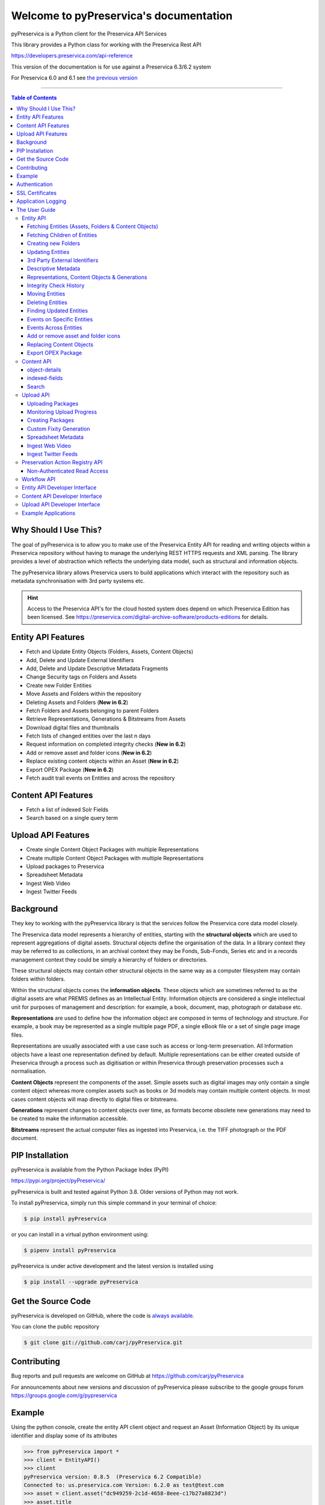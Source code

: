 Welcome to pyPreservica's documentation
========================================


.. image:: https://pepy.tech/badge/pyPreservica
    :target: https://pepy.tech/project/pyPreservica

.. image:: https://img.shields.io/pypi/l/pyPreservica.svg
    :target: https://pypi.org/project/pyPreservica/

.. image:: https://img.shields.io/pypi/wheel/pyPreservica.svg
    :target: https://pypi.org/project/pyPreservica/

.. image:: https://img.shields.io/pypi/pyversions/pyPreservica.svg
    :target: https://pypi.org/project/pyPreservica/


pyPreservica is a Python client for the Preservica API Services

This library provides a Python class for working with the Preservica Rest API

https://developers.preservica.com/api-reference

This version of the documentation is for use against a Preservica 6.3/6.2 system

For Preservica 6.0 and 6.1 see `the previous version <https://pypreservica.readthedocs.io/en/v6.1/>`_

-------------------



.. default-domain:: py
.. py:module:: pyPreservica


.. contents:: Table of Contents
    :local:

Why Should I Use This?
----------------------

The goal of pyPreservica is to allow you to make use of the Preservica Entity API for reading and writing objects within
a Preservica repository without having to manage the underlying REST HTTPS requests and XML parsing.
The library provides a level of abstraction which reflects the underlying data model, such as structural and
information objects.

The pyPreservica library allows Preservica users to build applications which interact with the repository such as metadata
synchronisation with 3rd party systems etc.

.. hint::
    Access to the Preservica API's for the cloud hosted system does depend on which Preservica Edition has been
    licensed.  See https://preservica.com/digital-archive-software/products-editions for details.



Entity API Features
-----------------------

-  Fetch and Update Entity Objects (Folders, Assets, Content Objects)
-  Add, Delete and Update External Identifiers
-  Add, Delete and Update Descriptive Metadata Fragments
-  Change Security tags on Folders and Assets
-  Create new Folder Entities
-  Move Assets and Folders within the repository
-  Deleting Assets and Folders    (**New in 6.2**)
-  Fetch Folders and Assets belonging to parent Folders
-  Retrieve Representations, Generations & Bitstreams from Assets
-  Download digital files and thumbnails
-  Fetch lists of changed entities over the last n days
-  Request information on completed integrity checks   (**New in 6.2**)
-  Add or remove asset and folder icons   (**New in 6.2**)
-  Replace existing content objects within an Asset   (**New in 6.2**)
-  Export OPEX Package   (**New in 6.2**)
-  Fetch audit trail events on Entities and across the repository

Content API Features
---------------------

-  Fetch a list of indexed Solr Fields
-  Search based on a single query term

Upload API Features
---------------------

-  Create single Content Object Packages with multiple Representations
-  Create multiple Content Object Packages with multiple Representations
-  Upload packages to Preservica
-  Spreadsheet Metadata
-  Ingest Web Video
-  Ingest Twitter Feeds




Background
-----------

They key to working with the pyPreservica library is that the services follow the Preservica core data model closely.

.. image:: images/entity-API.jpg

The Preservica data model represents a hierarchy of entities, starting with the **structural objects** which are used to
represent aggregations of digital assets. Structural objects define the organisation of the data. In a library context
they may be referred to as collections, in an archival context they may be Fonds, Sub-Fonds, Series etc and in a
records management context they could be simply a hierarchy of folders or directories.

These structural objects may contain other structural objects in the same way as a computer filesystem may contain
folders within folders.

Within the structural objects comes the **information objects**. These objects which are sometimes referred to as the
digital assets are what PREMIS defines as an Intellectual Entity. Information objects are considered a single
intellectual unit for purposes of management and description: for example, a book, document, map, photograph or database etc.

**Representations** are used to define how the information object are composed in terms of technology and structure.
For example, a book may be represented as a single multiple page PDF, a single eBook file or a set of single page image files.

Representations are usually associated with a use case such as access or long-term preservation.
All Information objects have a least one representation defined by default. Multiple representations can be either
created outside of Preservica through a process such as digitisation or within Preservica through preservation processes such a normalisation.

**Content Objects** represent the components of the asset. Simple assets such as digital images may only contain a
single content object whereas more complex assets such as books or 3d models may contain multiple content objects.
In most cases content objects will map directly to digital files or bitstreams.

**Generations** represent changes to content objects over time, as formats become obsolete new generations may need
to be created to make the information accessible.

**Bitstreams** represent the actual computer files as ingested into Preservica, i.e. the TIFF photograph or the PDF document.

PIP Installation
----------------

pyPreservica is available from the Python Package Index (PyPI)

https://pypi.org/project/pyPreservica/

pyPreservica is built and tested against Python 3.8. Older versions of Python may not work.


To install pyPreservica, simply run this simple command in your terminal of choice:

.. code-block:: console

    $ pip install pyPreservica

or you can install in a virtual python environment using:

.. code-block:: console

    $ pipenv install pyPreservica

pyPreservica is under active development and the latest version is installed using

.. code-block:: console

    $ pip install --upgrade pyPreservica

Get the Source Code
-------------------

pyPreservica is developed on GitHub, where the code is
`always available <https://github.com/carj/pyPreservica>`_.

You can clone the public repository

.. code-block:: console

    $ git clone git://github.com/carj/pyPreservica.git


Contributing
------------

Bug reports and pull requests are welcome on GitHub at https://github.com/carj/pyPreservica

For announcements about new versions and discussion of pyPreservica please subscribe to the google groups
forum https://groups.google.com/g/pypreservica


Example
------------

Using the python console, create the entity API client object and request an Asset
(Information Object) by its unique identifier and display some of its attributes


.. code-block:: python

    >>> from pyPreservica import *
    >>> client = EntityAPI()
    >>> client
    pyPreservica version: 0.8.5  (Preservica 6.2 Compatible)
    Connected to: us.preservica.com Version: 6.2.0 as test@test.com
    >>> asset = client.asset("dc949259-2c1d-4658-8eee-c17b27a8823d")
    >>> asset.title
    'LC-USZ62-20901'
    >>> asset.parent
    'ae108c8f-b058-4228-b099-6049175d2f0c'
    >>> asset.security_tag
    'open'
    >>> asset.entity_type
    <EntityType.ASSET: 'IO'>



Authentication
-----------------

pyPreservica provides 4 different methods for authentication. The library requires the username and password of a
Preservica user and an optional Tenant identifier along with the server hostname.

.. tip::
    The Tenant parameter is now optional when connecting to a Preservica 6.3 system.


1 **Method Arguments**

Include the user credentials as arguments to the EntityAPI Class

.. code-block:: python

    from pyPreservica import *

    client = EntityAPI(username="test@test.com", password="123444",
                       tenant="PREVIEW", server="preview.preservica.com")




If you don't want to include your Preservica credentials within your python script then the following two methods should
be used.

2 **Environment Variable**

Export the credentials as environment variables as part of the session

.. code-block:: console

    $ export PRESERVICA_USERNAME="test@test.com"
    $ export PRESERVICA_PASSWORD="123444"
    $ export PRESERVICA_TENANT="PREVIEW"
    $ export PRESERVICA_SERVER="preview.preservica.com"

    $ python3

.. code-block:: python

    from pyPreservica import *

    client = EntityAPI()
    
3 **Properties File**

Create a properties file called "credentials.properties" with the following property names
and save to the working directory ::

    [credentials]
    username=test@test.com
    password=123444
    tenant=PREVIEW
    server=preview.preservica.com

    
.. code-block:: python

    from pyPreservica import *

    client = EntityAPI()

You can create a new credentials.properties file automatically using the ``save_config()`` method

.. code-block:: python

    from pyPreservica import *

    client = EntityAPI(username="test@test.com", password="123444",
                          tenant="PREVIEW", server="preview.preservica.com")
    client.save_config()



4 **Shared Secrets**

pyPreservica now supports authentication using shared secrets rather than a login account username and password.
This allows a trusted external applications such as pyPreservica to acquire a Preservica API authentication token
without having to use a set of login credentials.

To use the shared secret authentication you need to add a secure secret key to your Preservica system.

The username, password, tenant and server attributes are used as normal, the password field now holds the shared
secret and not the users password.

.. code-block:: python

    from pyPreservica import *

    client = EntityAPI(username="test@test.com", password="shared-secret", tenant="PREVIEW",
                          server="preview.preservica.com", use_shared_secret=True)

If you are using a credentials.properties file then 

.. code-block:: python

    from pyPreservica import *

    client = EntityAPI(use_shared_secret=True)


SSL Certificates
-----------------

pyPreservica will only connect to servers which use the https:// protocol and will always validate certificates.

pyPreservica uses the `Certifi <https://pypi.org/project/certifi/>`_  project to provide SSL certificate validation.

Self-signed certificates used by on-premise deployments are not part of the Certifi CA bundle and therefore
need to be set explicitly.

For on-premise deployments the trusted CAs can be specified through the ``REQUESTS_CA_BUNDLE``
environment variable. e.g.

.. code-block:: console

    $ export REQUESTS_CA_BUNDLE=/usr/local/share/ca-certificates/my-server.cert


Application Logging
-------------------

You can add logging to your pyPreservica scripts by simply including the following

.. code-block:: python
    import logging
    from pyPreservica import *
    
    logging.basicConfig(level=logging.DEBUG)

    client = EntityAPI()

This will log all messages from level DEBUG or higher to standard output, i.e the console.

When logging to files, the main thing to be wary of is that log files need to be rotated regularly.
The application needs to detect the log file being renamed and handle that situation.
While Python provides its own file rotation handler, it is best to leave log rotation to dedicated tools such as logrotate.
The WatchedFileHandler will keep track of the log file and reopen it if it is rotated,
making it work well with logrotate without requiring any specific signals.

Here’s a sample implementation.

.. code-block:: python

    import logging
    import logging.handlers
    import os

    from pyPreservica import *

    handler = logging.handlers.WatchedFileHandler("pyPreservica.log")
    formatter = logging.Formatter(logging.BASIC_FORMAT)
    handler.setFormatter(formatter)
    root = logging.getLogger()
    root.setLevel(logging.DEBUG)
    root.addHandler(handler)

    client = EntityAPI()

The User Guide
--------------

Entity API
~~~~~~~~~~~~~~~~~~

Making a call to the Preservica repository is very simple.

Begin by importing the pyPreservica module

.. code-block:: python

    from pyPreservica import *
    
Now, let's create the ``EntityAPI`` class

.. code-block:: python

    client = EntityAPI()

Fetching Entities (Assets, Folders & Content Objects)
^^^^^^^^^^^^^^^^^^^^^^^^^^^^^^^^^^^^^^^^^^^^^^^^^^^^^^^^^
    
Fetch an Asset and print its attributes

.. code-block:: python

    asset = client.asset("9bad5acf-e7a1-458a-927d-2d1e7f15974d")
    print(asset.reference)
    print(asset.title)
    print(asset.description)
    print(asset.security_tag)
    print(asset.parent)
    print(asset.entity_type)
    

We can also fetch the same attributes for both Folders

.. code-block:: python

    folder = client.folder("0b0f0303-6053-4d4e-a638-4f6b81768264")
    print(folder.reference)
    print(folder.title)
    print(folder.description)
    print(folder.security_tag)
    print(folder.parent)
    print(folder.entity_type)

and Content Objects

.. code-block:: python

    content_object = client.content_object("1a2a2101-6053-4d4e-a638-4f6b81768264")
    print(content_object.reference)
    print(content_object.title)
    print(content_object.description)
    print(content_object.security_tag)
    print(content_object.parent)
    print(content_object.entity_type)

We can fetch any of Assets, Folders and Content Objects using the entity type and the unique reference

.. code-block:: python

    asset = client.entity(EntityType.ASSET, "9bad5acf-e7a1-458a-927d-2d1e7f15974d")
    folder = client.entity(EntityType.FOLDER, asset.parent)

To get a list of parent Folders of an Asset all the way to the root of the repository

.. code-block:: python

    folder = client.folder(asset.parent)
    print(folder.title)
    while folder.parent is not None:
        folder = client.folder(folder.parent)
        print(folder.title)


Fetching Children of Entities
^^^^^^^^^^^^^^^^^^^^^^^^^^^^^^^

The immediate children of a Folder can also be retrieved using the library.

To get a set of all the root Folders use

.. code-block:: python

    root_folders = client.children(None)

or

.. code-block:: python

    root_folders = client.children()

To get a set of children of a particular Folder use

.. code-block:: python

     entities = client.children(folder.reference)

To get the siblings of an Asset you can use

.. code-block:: python

     entities = client.children(asset.parent)

The set of entities returned may contain both Assets and other Folders.
The default size of the result set is 50 items. The size can be configured and for large result sets
paging is available.

.. code-block:: python

     next_page = None
     while True:
         root_folders = client.children(None, maximum=10, next_page=next_page)
         for e in root_folders.results:
             print(f'{e.title} : {e.reference} : {e.entity_type}')
             if not root_folders.has_more:
                 break
             else:
                 next_page = root_folders.next_page




A version of this method is also available as a generator function which does not require explicit paging.
This version returns a lazy iterator which does the paging internally.
It will default to 50 items between server requests 

.. code-block:: python

    for entity in client.descendants():
        print(entity.title)
    

You can pass a parent reference to get the children of any folder in the same way as the explict paging version

.. code-block:: python

    for entity in client.descendants(folder.parent):
        print(entity.title)

This is the preferred way to get children of folders as the paging is managed automatically.

If you only need the folders or Assets from a parent you can filter the results using a pre-defined filter

.. code-block:: python

    for asset in filter(only_assets, client.descendants(asset.parent)):
        print(asset.title)

or

.. code-block:: python

    for folders in filter(only_folders, client.descendants(asset.parent)):
        print(folders.title)



.. note::
    Entities within the returned set only contain the attributes (type, reference and title).
    If you need the full object you have to request it.



If you want **all** the entities below a point in the hierarchy, i.e a recursive list of all folders and Assets the you can
call ``all_descendants()`` this is a generator function which returns a lazy iterator which will make
repeated calls to the server for each page of results.

The following will return all entities within the repository from the root folders down

.. code-block:: python

    for e in client.all_descendants():
        print(e.title)

again if you need a list of every Asset in the system you can filter using

.. code-block:: python

    for asset in filter(only_assets, client.all_descendants()):
        print(asset.title)



Creating new Folders
^^^^^^^^^^^^^^^^^^^^^^^^

Folder objects can be created directly in the repository, the ``create_folder()`` function takes 3
mandatory parameters, folder title, description and security tag.

.. code-block:: python

    new_folder = client.create_folder("title", "description", "open")
    print(new_folder.reference)

This will create a folder at the top level of the repository. You can create child folders by passing the 
reference of the parent as the last argument. 

.. code-block:: python

    new_folder = client.create_folder("title", "description", "open", folder.reference)
    print(new_folder.reference)
    assert  new_folder.parent == folder.reference


Updating Entities
^^^^^^^^^^^^^^^^^^^^^^^^

We can update either the title or description attribute for assets, 
folders and content objects using the ``save()`` method

.. code-block:: python

    asset = client.asset("9bad5acf-e7a1-458a-927d-2d1e7f15974d")
    asset.title = "New Asset Title"
    asset.description = "New Asset Description"
    asset = client.save(asset)
    
    folder = client.folder("0b0f0303-6053-4d4e-a638-4f6b81768264")
    folder.title = "New Folder Title"
    folder.description = "New Folder Description"
    folder = client.save(folder)
    
    content_object = client.content_object("1a2a2101-6053-4d4e-a638-4f6b81768264")
    content_object.title = "New Content Object Title"
    content_object.description = "New Content Object Description"
    content_object = client.save(content_object)

To change the security tag on an Asset or Folder we have a separate API. Since this may be a long running process.
You can choose either a asynchronous (non-blocking) call which returns immediately or synchronous (blocking call) which
waits for the security tag to be changed before returning.

This is the asynchronous call which returns immediately returning a process id

.. code-block:: python

    pid = client.security_tag_async(entity, new_tag)
    

You can determine the current status of the asynchronous call by passing the argument to ``get_async_progress`` 

.. code-block:: python

    status = client.get_async_progress(pid)


The synchronous version will block until the security tag has been updated on the entity.
This call does not recursively change entities within a folder.
It only applies to the named entity passed as an argument.

.. code-block:: python

    entity = client.security_tag_sync(entity, new_tag)


3rd Party External Identifiers
^^^^^^^^^^^^^^^^^^^^^^^^^^^^^^^^

3rd party or external identifiers are a useful way to provide additional names or identities to objects to
provide an alternate way of accessing them.
For example if you are synchronising metadata between an external metadata catalogue and Preservica adding the catalogue
identifiers to the Preservica objects allows the catalogue to query Preservica using its own ids.

Each Preservica entity can hold as many external identifiers as you need.

.. note::
    Adding, Updating and Deleting external identifiers is only available in version 6.1 and above

We can add external identifiers to either Assets, Folders or Content Objects. External identifiers have a name or type
and a value. External identifiers do not have to be unique in the same way as internal identifiers.
The same external identifiers can be added to multiple entities to form sets of objects. 

.. code-block:: python

    asset = client.asset("9bad5acf-e7ce-458a-927d-2d1e7f15974d")
    client.add_identifier(asset, "ISBN", "978-3-16-148410-0")
    client.add_identifier(asset, "DOI", "https://doi.org/10.1109/5.771073")
    client.add_identifier(asset, "URN", "urn:isan:0000-0000-2CEA-0000-1-0000-0000-Y")


Fetch external identifiers on an entity. This call returns a set of tuples (identifier_type, identifier_value)

.. code-block:: python

    identifiers = client.identifiers_for_entity(folder)
    for identifier in identifiers:
         identifier_type = identifier[0]
         identifier_value = identifier[1]

You can search the repository for entities with matching external identifiers. The call returns a set of objects
which may include any type of entity. 

.. code-block:: python

    for e in client.identifier("ISBN", "978-3-16-148410-0"):
        print(e.entity_type, e.reference, e.title)

.. note::
    Entities within the set only contain the attributes (type, reference and title). If you need the full object you have to request it.

For example

.. code-block:: python

    for ident in client.identifier("DOI", "urn:nbn:de:1111-20091210269"):
        entity = client.entity(ident.entity_type, ident.reference)
        print(entity.title)
        print(entity.description)

To delete identifiers attached to an entity

.. code-block:: python

    client.delete_identifiers(entity)

Will delete all identifiers on the entity

.. code-block:: python

    client.delete_identifiers(entity, identifier_type="ISBN")

Will delete all identifiers which have type "ISBN"

.. code-block:: python

    client.delete_identifiers(entity, identifier_type="ISBN", identifier_value="978-3-16-148410-0")

Will only delete identifiers which match the type and value

Descriptive Metadata
^^^^^^^^^^^^^^^^^^^^^^^

You can query an entity to determine if it has any attached descriptive metadata using the metadata attribute.
This returns a dictionary object the dictionary key is a url which can be used to the fetch metadata
and the value is the schema name

.. code-block:: python

    for url, schema in entity.metadata.items():
        print(url, schema)

The descriptive XML metadata document can be returned as a string by passing the key of the map (url)
to the ``metadata()`` method 

.. code-block:: python

    for url in entity.metadata:
        xml_document = client.metadata(url)

An alternative is to call the ``metadata_for_entity``  directly

.. code-block:: python

    xml_document = client.metadata_for_entity(entity, "https://www.person.com/person")

this will fetch the first metadata document which matches the schema argument on the entity


Metadata can be attached to entities either by passing an XML document as a string

.. code-block:: python

    folder = entity.folder("723f6f27-c894-4ce0-8e58-4c15a526330e")
    
    xml = "<person:Person  xmlns:person='https://www.person.com/person'>" \
        "<person:Name>Bob Smith</person:Name>" \
        "<person:Phone>01234 100 100</person:Phone>" \
        "<person:Email>test@test.com</person:Email>" \
        "<person:Address>Abingdon, UK</person:Address>" \
        "</person:Person>"
    
    folder = client.add_metadata(folder, "https://www.person.com/person", xml)

or by reading the metadata from a file

.. code-block:: python

    with open("DublinCore.xml", 'r', encoding="utf-8") as md:
        asset = client.add_metadata(asset, "http://purl.org/dc/elements/1.1/", md)


Descriptive metadata can also be updated to amend values or change the document structure
To update an existing metadata document call

.. code-block:: python

    client.update_metadata(entity, schema, xml_string)

For example the following python fragment appends a new element to an existing document.

.. code-block:: python

    folder = client.folder("723f6f27-c894-4ce0-8e58-4c15a526330e")   # call into the API

    for url, schema in folder.metadata.items():
        if schema == "https://www.person.com/person":
            xml_string = client.metadata(url)                    # call into the API
            xml_document = ElementTree.fromstring(xml_string)
            postcode = ElementTree.Element('{https://www.person.com/person}Postcode')
            postcode.text = "OX14 3YS"
            xml_document.append(postcode)
            xml_string = ElementTree.tostring(xml_document, encoding='UTF-8').decode("utf-8")
            entity.update_metadata(folder, schema, xml_string)   # call into the API


Representations, Content Objects & Generations
^^^^^^^^^^^^^^^^^^^^^^^^^^^^^^^^^^^^^^^^^^^^^^^^^

Each asset in Preservica contains one or more representations, such as Preservation or Access etc.

To get a list of all the representations of an Asset 

.. code-block:: python

    for representation in client.representations(asset):
        print(representation.rep_type)
        print(representation.name)
        print(representation.asset.title)

Each Representation will contain one or more Content Objects.
Simple Assets contain a single Content Object whereas more complex objects such as 3D models, books, multi-page documents
may have several content objects.

.. code-block:: python

    for content_object in client.content_objects(representation):
        print(content_object.reference)
        print(content_object.title)
        print(content_object.description)
        print(content_object.parent)
        print(content_object.metadata)
        print(content_object.asset.title)

Each content object will contain a least one Generation, migrated content may have multiple Generations.

.. code-block:: python

    for generation in client.generations(content_object):
        print(generation.original)
        print(generation.active)
        print(generation.content_object)
        print(generation.format_group)
        print(generation.effective_date)
        print(generation.bitstreams)

Each Generation has a list of BitStream ids which can be used to fetch the actual content from the server or
fetch technical metadata about the bitstream itself

.. code-block:: python

    for bitstream in generation.bitstreams:
        print(bitstream.filename)
        print(bitstream.length)
        for algorithm,value in bitstream.fixity.items():
            print(algorithm,  value)

The actual content files can be download using ``bitstream_content()``

.. code-block:: python

    client.bitstream_content(bitstream, bitstream.filename)


Integrity Check History
^^^^^^^^^^^^^^^^^^^^^^^^^^^^^^

You can request the history of all integrity checks which have been carried out on a bitstream

.. code-block:: python

    for bitstream in generation.bitstreams:
        for check in client.integrity_checks(bitstream):
            print(check)

The list of returned checks includes both full and quick integrity checks.

.. note::
    This call does not start a new check, it only returns information about previous checks.

Moving Entities
^^^^^^^^^^^^^^^^

We can move entities between folders using the ``move`` call

.. code-block:: python

    client.move(entity, dest_folder)

Where entity is the object to move either an Asset or Folder and the second argument is
destination folder where the entity is moved to.

Folders can be moved to the root of the repository by passing None as the second argument.

.. code-block:: python

    entity = client.move(folder, None)

The ``move()`` call is an alias for ``move_sync()`` which is a synchronous (blocking call)

.. code-block:: python

    entity = client.move_sync(entity, dest_folder)

An asynchronous (non-blocking) version is also available which returns a progress id.

.. code-block:: python

    pid = client.move_async(entity, dest_folder)

You can determine the completed status of the asynchronous move call by passing the
argument to ``get_async_progress``

.. code-block:: python

    status = client.get_async_progress(pid)


Deleting Entities
^^^^^^^^^^^^^^^^^^^^^^^

You can initiate and approve a deletion request using the API.

.. note::
    Deletion is a two stage process within Preservica and requires two distinct sets of credentials.
    To use the delete functions you must be using the "credentials.properties" authentication method.


.. note::
    The Deletion API is only available when connected to Preservica version 6.2 or above


Add manager.username and manager.password to the credentials file. ::

    [credentials]
    username=
    password=
    server=
    tenant=
    manager.username=
    manager.password=


Deleting an asset 

.. code-block:: python

    asset_ref = client.delete_asset(asset, "operator comments", "supervisor comments")
    print(asset_ref)

Deleting a folder 

.. code-block:: python

    folder_ref = client.delete_folder(folder, "operator comments", "supervisor comments")
    print(folder_ref)


.. warning::
    This API call deletes entities within the repository, it both initiates and approves the deletion request
    and therefore must be used with care.


Finding Updated Entities
^^^^^^^^^^^^^^^^^^^^^^^^^^^

We can query Preservica for entities which have changed over the last n days using 

.. code-block:: python

    for e in client.updated_entities(previous_days=30):
        print(e)

The argument is the number of previous days to check for changes. This call does paging internally.

The pyPreservica library also provides a web service call which is part of the content API which allows downloading of digital
content directly without having to request the Representations and Generations first.
This call is a short-cut to request the Bitstream from the latest Generation of the first Content Object in the Access
Representation of an Asset. If the asset does not have an Access Representation then the
Preservation Representation is used.

For very simple assets which comprise a single digital file in a single Representation
then this call will probably do what you expect.

.. code-block:: python

    asset = client.asset("edf403d0-04af-46b0-ab21-e7a620bfdedf")
    filename = client.download(asset, "asset.jpg")

For complex multi-part assets which have been through preservation actions it may be better to use the data model
and the ``bitstream_content()`` function to fetch the exact bitstream you need.



Events on Specific Entities
^^^^^^^^^^^^^^^^^^^^^^^^^^^

List actions performed against this entity

``entity_events()`` returns a iterator which contains events on an entity, either an asset or folder

    ::

    >>> asset = client.asset("edf403d0-04af-46b0-ab21-e7a620bfdedf")
    >>> for event in client.entity_events(self, asset)
    >>>     print(event)



Events Across Entities
^^^^^^^^^^^^^^^^^^^^^^^^^^^

List actions performed against all entities within the repository. The event is a dict() object containing the event attributes ::

    >>> for event in client.all_events():
    >>>     print(event)




Add or remove asset and folder icons
^^^^^^^^^^^^^^^^^^^^^^^^^^^^^^^^^^^^^^^^

You can now add and remove icons on assets and folders using the API. The icons will be displayed in the Explorer and
Universal Access interfaces. ::

    >>> folder = client.folder("edf403d0-04af-46b0-ab21-e7a620bfdedf")
    >>>> client.add_thumbnail(folder, "../my-icon.png")

    >>> client.remove_thumbnail(folder)

and for assets ::

    >>> asset = client.asset("edf403d0-04af-46b0-ab21-e7a620bfdedf")
    >>> client.add_thumbnail(asset, "../my-icon.png")

    >>> client.remove_thumbnail(asset)


We also have a function to fetch the thumbnail image for an asset or folder ::

    >>> asset = client.asset("edf403d0-04af-46b0-ab21-e7a620bfdedf")
    >>> filename = client.thumbnail(asset, "thumbnail.jpg")

You can specify the size of the thumbnail by passing a second argument ::

    >>> asset = client.asset("edf403d0-04af-46b0-ab21-e7a620bfdedf")
    >>> filename = client.thumbnail(asset, "thumbnail.jpg", Thumbnail.LARGE)     ## 400×400   pixels
    >>> filename = client.thumbnail(asset, "thumbnail.jpg", Thumbnail.MEDIUM)    ## 150×150   pixels
    >>> filename = client.thumbnail(asset, "thumbnail.jpg", Thumbnail.SMALL)     ## 64×64     pixels




Replacing Content Objects
^^^^^^^^^^^^^^^^^^^^^^^^^^^

Preservica now supports replacing individual Content Objects within an Asset. The use case here is you have uploaded
a large digitised object such as book and you subsequently discover that a page has been digitised incorrectly.
You would like to replace a single page (Content Object) without having to delete and re-ingest the complete Asset.

The non-blocking (asynchronous) API call will replace the last active Generation of the Content Object ::

    >>> content_object = client.content_object('0f2997f7-728c-4e55-9f92-381ed1260d70')
    >>> file = "C:/book/page421.tiff"
    >>> pid = client.replace_generation_async(content_object, file)

This will return a process id which can be used to monitor the replacement workflow using ::

    >>> status = client.get_async_progress(pid)

By default the API will generate a new fixity value on the client using the same fixity algorithm as the original Generation you are replacing.
If you want to use a different fixity algorithm or you want to use a pre-calculated or existing fixity value you can specify the
algorithm and value. ::

    >>> content_object = client.content_object('0f2997f7-728c-4e55-9f92-381ed1260d70')
    >>> file = "C:/book/page421.tiff"
    >>> pid = client.replace_generation_async(content_object, file, fixity_algorithm='SHA1', fixity_value='2fd4e1c67a2d28fced849ee1bb76e7391b93eb12')

There is also an synchronous or blocking version which will wait for the replace workflow to complete before returning
back to the caller. ::

    >>> content_object = client.content_object('0f2997f7-728c-4e55-9f92-381ed1260d70')
    >>> file = "C:/book/page421.tiff"
    >>> workflow_status = client.replace_generation_sync(content_object, file)


Export OPEX Package
^^^^^^^^^^^^^^^^^^^^^^^^^^^

pyPreservica allows clients to request a full package export from the system by folder or asset,
this will start an export workflow and download the resulting dissemination package when the export workflow has completed.

The resulting package will be a zipped OPEX formatted package containing the digital content and metadata.
The ``export_opex`` API is a blocking call which will wait for the export workflow to complete before downloading the package. ::

    >>> folder = client.folder('0f2997f7-728c-4e55-9f92-381ed1260d70')
    >>> opex_zip = client.export_opex(folder)

The output is the name of the downloaded zip file in the current working directory.

By default the OPEX package includes metadata, digital content with the latest active generations
and the parent hierarchy.

The API can be called on either a folder or a single asset.  ::

    >>> asset = client.asset('1f2129f7-728c-4e55-9f92-381ed1260d70')
    >>> opex_zip = client.export_opex(asset)

The call also takes the following optional arguments

* ``IncludeContent``            "Content" or "NoContent"
* ``IncludeMetadata``           "Metadata" or "NoMetadata" or "MetadataWithEvents"
* ``IncludedGenerations``       "LatestActive" or "AllActive" or "All"
* ``IncludeParentHierarchy``    "true" or "false"

e.g.    ::


    >>> folder = client.folder('0f2997f7-728c-4e55-9f92-381ed1260d70')
    >>> opex_zip = client.export_opex(folder, IncludeContent="Content", IncludeMetadata="MetadataWithEvents")





Content API
~~~~~~~~~~~~~~~

pyPreservica now contains some experimental interfaces to the content API

https://us.preservica.com/api/content/documentation.html

The content API is a readonly interface which returns json documents rather than XML and which has some duplication
with the entity API, but it does contain search capabilities.

The content API client is created using ::

    >>> from pyPreservica import *
    >>> client = ContentAPI()


object-details
^^^^^^^^^^^^^^^^^

Get the details for a Asset or Folder as a raw json document::

    >>> client = ContentAPI()
    >>> client.object_details("IO", "uuid")
    >>> client.object_details("SO", "uuid")


indexed-fields
^^^^^^^^^^^^^^^^^

Get a list of all the indexed metadata fields within the solr server. This includes the default
xip.* fields and any custom indexes which have been created through custom index files. ::

    >>> client = ContentAPI()
    >>> client.indexed_fields():

Search
^^^^^^^^^

Search the repository using a single expression which matches on any indexed field. ::

    >>> client = ContentAPI()
    >>> client.simple_search_csv()

Searches for everything and writes the results to a csv file called "search.csv", by default the csv
columns contain reference, title, description, document_type, parent_ref, security_tag.

You can pass the query term as the first argument (% is the wildcard character) and
the csv file name as the second argument. ::

    >>> client = ContentAPI()
    >>> client.simple_search_csv("%", "results.csv")

    >>> client = ContentAPI()
    >>> client.simple_search_csv("Oxford", "oxford.csv")

    >>> client = ContentAPI()
    >>> client.simple_search_csv("History of Oxford", "history.csv")

The last argument is an optional list of indexed fields which are the csv file columns. ::

    >>> client = ContentAPI()
    >>> metadata_fields = ["xip.reference", "xip.title", "xip.description", "xip.document_type", "xip.parent_ref", "xip.security_descriptor"]
    >>> client.simple_search_csv("%", "results.csv", metadata_fields)


or to include everything except the full text index value ::

    >>> client = ContentAPI()
    >>> everything = list(filter(lambda x: x != "xip.full_text", client.indexed_fields()))
    >>> client.simple_search_csv("%", "results.csv", everything)


There is an equivalent call which does not write the output to CSV, but returns a list of dictionary objects. This is useful if you want
to process the results within the script and not generate a report directly. ::

    >>> client = ContentAPI()
    >>> results = simple_search_list("History of Oxford")

and ::

    >>> client = ContentAPI()
    >>> metadata_fields = ["xip.reference", "xip.title", "xip.description", "xip.document_type", "xip.parent_ref", "xip.security_descriptor"]
    >>> results = simple_search_list("History of Oxford", metadata_fields)


If you want to do searches with advanced filter terms then the following calls can be used. ::

    >>> client = ContentAPI()


Upload API
~~~~~~~~~~~~~~~~~~

PyPreservica provides some limited capabilities for the Upload Content API

https://developers.preservica.com/api-reference/3-upload-content-s3-compatible

The Upload API can be used for creating, uploading and automatically starting an ingest workflows with pre-created packages.
The Package can be either a native v5 SIP as created from a tool such as the SIP Creator or a native v6 SIP created
manually.
Zipped OPEX packages are also supported. https://developers.preservica.com/documentation/open-preservation-exchange-opex

The package can also be a regular zip file containing just folders and files with or without simple .metadata files.

Uploading Packages
^^^^^^^^^^^^^^^^^^^^^

The upload API client is created using ::

    >>> from pyPreservica import *
    >>> upload = UploadAPI()

Once you have a client you can use it to upload packages.::

    >>> upload.upload_zip_package("my-package.zip")

Will upload the local zip file and start an ingest workflow if one is enabled.

The zip file can be any of the following:

- Zipped Native XIPv5 Package (i.e. created from the SIP Creator)
- Zipped Native XIPv6 Package (see below)
- Zipped OPEX Package
- Zipped Folder

.. note::
    A Workflow Context must be active for the package upload requests to be successful.

If the package is a simple zipped folder without a manifest XML then you will want to pass information to the
ingest to specify which folder the content should be ingested into.
To specify the parent folder of the ingest pass a folder object as the second argument. ::

    >>> upload = UploadAPI()
    >>> client = EntityAPI()
    >>> folder = client.folder("edf403d0-04af-46b0-ab21-e7a620bfdedf")
    >>> upload.upload_zip_package(path_to_zip_package="my-package.zip", folder=folder)


Monitoring Upload Progress
^^^^^^^^^^^^^^^^^^^^^^^^^^^^^^^^

The ``upload_zip_package`` function accepts an optional Callback parameter.
The parameter references a class that pyPreservica invokes intermittently during the transfer operation.

pyPreservica executes the class's ``__call__`` method. For each invocation, the class is passed the
number of bytes transferred up to that point. This information can be used to implement a progress monitor.

The following Callback setting instructs pyPreservica to create an instance of the UploadProgressCallback class.
During the upload, the instance's ``__call__`` method will be invoked intermittently.::

 >>> from pyPreservica import UploadProgressCallback
 >>> my_callback=UploadProgressCallback("my-package.zip")
 >>> client.upload_zip_package(path_to_zip_package="my-package.zip", folder=folder, callback=my_callback)

The default pyPreservica ``UploadProgressCallback`` looks like

.. code:: python

    import os
    import sys
    import threading

    class ProgressPercentage(object):
        def __init__(self, filename):
            self._filename = filename
            self._size = float(os.path.getsize(filename))
            self._seen_so_far = 0
            self._lock = threading.Lock()

        def __call__(self, bytes_amount):
            with self._lock:
                self._seen_so_far += bytes_amount
                percentage = (self._seen_so_far / self._size) * 100
                sys.stdout.write("\r%s  %s / %s  (%.2f%%)" % (self._filename, self._seen_so_far, self._size, percentage))
                sys.stdout.flush()



Creating Packages
^^^^^^^^^^^^^^^^^^^^

The UploadAPI module also contains functions for creating XIPv6 packages directly from content files.

To create a package containing a single preservation Content Object (file) as part of an Asset which will
be a child of specified folder ::

    >>> package_path = simple_asset_package(preservation_file="my-image.tiff",  parent_folder=folder)

The output is a path to the zip file which can be passed directly to the ``upload_zip_package`` method::

    >>> client.upload_zip_package(path_to_zip_package=package_path)

By default the Asset title and description will be taken from the file name.

If you don't specify an export folder the new package will be created in the system TEMP folder.
If you want to override this behaviour and explicitly specify the output folder for the package
use the ``export_folder`` argument ::

    >>> package_path = simple_asset_package(preservation_file="my-image.tiff", parent_folder=folder,
                                            export_folder="/mnt/export/packages")


You can specify the Asset title and description using additional keyword arguments. ::

    >>> package_path = simple_asset_package(preservation_file="my-image.tiff", parent_folder=folder,
                                            Title="Asset Title", Description="Asset Description")

You can also add a second Access content object to the asset. This will create an asset
with two representations (Preservation & Access) ::

    >>> package_path = simple_asset_package(preservation_file="my-image.tiff", access_file="my-image.jpg"
                                            parent_folder=folder)

It is possible to configure the asset within the package using the following additional keyword arguments.

*  ``Title``                             Asset Title
*  ``Description``                       Asset Description
*  ``SecurityTag``                       Asset Security Tag
*  ``CustomType``                        Asset Type
*  ``Preservation_Content_Title``        Content Object Title of the Preservation Object
*  ``Preservation_Content_Description``  Content Object Description of the Preservation Object
*  ``Access_Content_Title``              Content Object Title of the Access Object
*  ``Access_Content_Description``        Content Object Description of the Access Object
*  ``Preservation_Generation_Label``     Generation Label for the Preservation Object
*  ``Access_Generation_Label``           Generation Label for the Access Object
*  ``Asset_Metadata``                    Dictionary of metadata schema/documents to add to the Asset
*  ``Identifiers``                       Dictionary of Asset identifiers
*  ``Preservation_files_fixity_callback`` Fixity generation callback for preservation files
*  ``Access_files_fixity_callback``       Fixity generation callback for access files

The package will contain an asset with the following structure.

.. image:: images/simple_asset_package.png


For example to add descriptive metadata and two 3rd party identifiers use the following ::

   >>> metadata = {"http://purl.org/dc/elements/1.1/": "dublin_core.xml"}
   >>> identifiers = {"DOI": "doi:10.1038/nphys1170", "ISBN": "978-3-16-148410-0"}
   >>> package_path = simple_asset_package(preservation_file="my-image.tiff", access_file="my-image.jpg"
                                           parent_folder=folder, Asset_Metadata=metadata, Identifiers=identifiers)



More complex assets can also be defined which contain multiple Content Objects,
for example a book with multiple pages etc.

The ``complex_asset_package`` function takes a collection of preservation files and an optional collection of access files.
It creates a single asset package with multiple content objects per Representation.

Use a **list** collection to preserve the ordering of the content objects within the asset. For example the first
page of a book should be the first item added to the list. ::


    >>> preservation_files = list()
    >>> preservation_files.append("page-1.tiff")
    >>> preservation_files.append("page-2.tiff")
    >>> preservation_files.append("page-3.tiff")

    >>> access_files = list()
    >>> access_files.append("book.pdf")

    >>> package_path = complex_asset_package(preservation_files_list=preservation_files, access_files_list=access_files,
                                             parent_folder=folder)



Custom Fixity Generation
^^^^^^^^^^^^^^^^^^^^^^^^^^^^^

By default the ``simple_asset_package`` and ``complex_asset_package`` routines will create packages which contain
`SHA1 <https://en.wikipedia.org/wiki/SHA-1>`_ fixity values.

You can override this default behaviour through the use of the callback options. The pyPreservica library provides
default callbacks for SHA-1, SHA256 & SHA512

* ``Sha1FixityCallBack``
* ``Sha256FixityCallBack``
* ``Sha512FixityCallBack``

To use one of the default callbacks::

    >>> package_path = complex_asset_package(preservation_files_list=preservation_files, access_files_list=access_files,
                                             parent_folder=folder, Preservation_files_fixity_callback=Sha512FixityCallBack())

If you want to re-use existing externally generated fixity values for performance or integrity reasons then you can create a custom callback.
The callback takes the filename and the path of the file and should return a tuple containing the algorithm name
and fixity value ::

    >>> class MyFixityCallback:
    >>>     def __call__(self, filename, full_path):
    >>>         ...
    >>>         ...
    >>>         return "SHA1", value



Spreadsheet Metadata
^^^^^^^^^^^^^^^^^^^^^^^^^^^^^

pyPreservica now provides some experimental support for working with metadata in spreadsheets.
The library provides support for generating descriptive metadata XML documents for each row in a spreadsheet, creating
an XSD schema for the XML documents and creating a custom transform for viewing the metadata in the UA portal along side
a custom search index.

Before working with the spreadsheet it should be saved as a UTF-8 CSV document within Excel.

.. image:: images/excel.png

CSV to XML works by extracting each row of a spreadsheet and creating a single XML document for each row.
The spreadsheet columns are the XML attributes.

The XML namespace and root element need to be provided. You also need to specify which column should be used to name the
XML files. ::

    >>> cvs_to_xml(csv_file="my-spreadsheet.csv", root_element="Metadata", file_name_column="filename", xml_namespace="https://test.com/Metadata")

This will read the ``my-spreadsheet.csv`` csv file and create a set of XML documents, one for each row in the csv file.
The XML files will be named after the value in the filename column.

The resulting XML documents will look like ::

    <?xml version='1.0' encoding='utf-8'?>
    <Metadata xmlns="https://test.com/Metadata">
        <Column1>....</Column1>
        <Column2>....</Column2>
        <Column3>....</Column3>
        <Column4>....</Column4>
    </Metadata>


You can create a XSD schema for the documents by calling ::

    >>> cvs_to_xsd(csv_file="my-spreadsheet.csv", root_element="Metadata", xml_namespace="https://test.com/Metadata")

Which will generate a document ``Metadata.xsd`` ::

    <?xml version='1.0' encoding='utf-8'?>
    <xs:schema xmlns:xs="http://www.w3.org/2001/XMLSchema" attributeFormDefault="unqualified" elementFormDefault="qualified"
               targetNamespace="https://test.com/Metadata">
        <xs:element name="Metadata">
            <xs:complexType>
                <xs:sequence>
                    <xs:element type="xs:string" name="Column1" />
                    <xs:element type="xs:string" name="Column2" />
                    <xs:element type="xs:string" name="Column3" />
                    <xs:element type="xs:string" name="Column4" />
                </xs:sequence>
            </xs:complexType>
        </xs:element>
    </xs:schema>

To display the resulting metadata in the UA portal you will need a CMIS transform to tell Preservica which attributes to
display. You can generate one by calling  ::

    >>> cvs_to_cmis_xslt(csv_file="my-spreadsheet.csv", root_element="Metadata", title="My Metadata Title",
           xml_namespace="https://test.com/Metadata")

You can also auto-generate a custom search index document which will add indexes for each column in the spreadsheet ::

    >>> csv_to_search_xml(csv_file="my-spreadsheet.csv", root_element="Metadata",
           xml_namespace="https://test.com/Metadata")



Ingest Web Video
^^^^^^^^^^^^^^^^^^^^^^^^^^^^^

pyPreservica now contains the ability to ingest web video directly from video hosting sites such as YouTube and others.
To use this functionality you need to install the additional Python Project youtube_dl ::

    $ pip install --upgrade youtube_dl


You can ingest video's directly with only the video site URL
You also need to tell Preservica which folder the new video asset will be ingested into.::

    >>> upload = UploadAPI()
    >>> client = EntityAPI()
    >>> folder = client.folder("edf403d0-04af-46b0-ab21-e7a620bfdedf")
    >>>
    >>> upload.ingest_web_video(url="https://www.youtube.com/watch?v=4GCr9gljY7s", parent_folder=folder):

The new asset will get the title and description from youtube metadata. The asset will be given the default
security tag of "open".

The video is downloaded from the web hosting platform to the local client running the Python script and then uploaded
to Preservica.

It will work with most sites that host video, for example using c-span::

    >>> upload = UploadAPI()
    >>> client = EntityAPI()
    >>> cspan_url = "https://www.c-span.org/video/?508691-1/ceremonial-swearing-democratic-senator-padilla"
    >>> folder = client.folder("edf403d0-04af-46b0-ab21-e7a620bfdedf")
    >>> upload.ingest_web_video(url=cspan_url, parent_folder=folder):


or UK parliament ::

    >>> upload = UploadAPI()
    >>> client = EntityAPI()
    >>> uk_url = "https://parliamentlive.tv/event/index/b886f44b-0e65-47bc-b506-d0e805c01f4b"
    >>> folder = client.folder("edf403d0-04af-46b0-ab21-e7a620bfdedf")
    >>> upload.ingest_web_video(url=uk_url, parent_folder=folder):

The asset will automatically have a title and description pulled from the original site.

You can override the default title, description and security tag with optional arguments and add 3rd party
identifiers. ::

    >>> upload = UploadAPI()
    >>> client = EntityAPI()
    >>> identifier_map = {"Type": "youtube.com"}
    >>> url = "https://www.youtube.com/watch?v=4GCr9gljY7s"
    >>> title = "Preservica Cloud Edition: Keeping your digital assets safe and accessible"
    >>> folder = client.folder("edf403d0-04af-46b0-ab21-e7a620bfdedf")
    >>> upload.ingest_web_video(url=url, parent_folder=folder, Identifiers=identifier_dict, Title=title, SecurityTag="public")



Ingest Twitter Feeds
^^^^^^^^^^^^^^^^^^^^^^^^
To use this functionality you need to install the additional Python Project tweepy ::

    $ pip install --upgrade tweepy

The Twitter API is authenticated, this means that unlike youtube you need a set of API credentials to read tweets even
if the tweets are public and you have a twitter account.

You can apply for API Consumer Keys (The basic ready only set is required) at:

https://developer.twitter.com/

You will need the consumer key and secret. Your twitter API keys and tokens should be guarded very carefully. ::

    >>> twitter_name = "Preservica"
    >>> number_tweets = 25
    >>> folder_id = "77802d22-ee48-4e46-9b29-46118246cad1"
    >>> folder = entity.folder(folder_id)
    >>>
    >>> upload.ingest_twitter_feed(twitter_user=twitter_name, num_tweets=number_tweets, folder=folder, twitter_consumer_key="xxxx", twitter_secret_key="zzzz")



Preservation Action Registry API
~~~~~~~~~~~~~~~~~~~~~~~~~~~~~~~~~

PyPreservica provides a python interface for using the Preservation Action Registry API

https://developers.preservica.com/api-reference/3-upload-content-s3-compatible

For more information on PAR see: https://parcore.org/

This PyPreservica PAR client will work with any PAR implementation which uses HTTP Basic Auth.

Non-Authenticated Read Access
^^^^^^^^^^^^^^^^^^^^^^^^^^^^^^

The interfaces for reading information from the PAR are non-authenticated calls. Only a server address is
required. All the interfaces for reading information return JSON documents.

* Format Families

    ::
>>> par = PreservationActionRegistry(server="par-server.com")
>>> json_document = par.format_families()
>>> dict_obj = json.loads(json_document)

    ::
>>> par = PreservationActionRegistry(server="par-server.com")
>>> json_document = par.format_family('ae87efa4-cd5a-5d07-b1b7-251a4fe871c8')
>>> dict_obj = json.loads(json_document)

* Preservation Action Types

    ::
>>> par = PreservationActionRegistry(server="par-server.com")
>>> json_document = par.preservation_action_types()
>>> dict_obj = json.loads(json_document)

    ::
>>> par = PreservationActionRegistry(server="par-server.com")
>>> json_document = par.preservation_action_type('ae87efa4-cd5a-5d07-b1b7-251a4fe871c8')
>>> dict_obj = json.loads(json_document)

* Properties

    ::
>>> par = PreservationActionRegistry(server="par-server.com")
>>> json_document = par.properties()
>>> dict_obj = json.loads(json_document)

    ::
>>> par = PreservationActionRegistry(server="par-server.com")
>>> json_document = par.property('ae87efa4-cd5a-5d07-b1b7-251a4fe871c8')
>>> dict_obj = json.loads(json_document)


* Representation Formats

    ::
>>> par = PreservationActionRegistry(server="par-server.com")
>>> json_document = par.representation_format()
>>> dict_obj = json.loads(json_document)

    ::
>>> par = PreservationActionRegistry(server="par-server.com")
>>> json_document = par.representation_formats('ae87efa4-cd5a-5d07-b1b7-251a4fe871c8')
>>> dict_obj = json.loads(json_document)


* File Formats

    ::
>>> par = PreservationActionRegistry(server="par-server.com")
>>> json_document = par.file_formats()
>>> dict_obj = json.loads(json_document)

    ::
>>> par = PreservationActionRegistry(server="par-server.com")
>>> json_document = par.file_format('ae87efa4-cd5a-5d07-b1b7-251a4fe871c8')
>>> dict_obj = json.loads(json_document)

* Tools

    ::
>>> par = PreservationActionRegistry(server="par-server.com")
>>> json_document = par.tools()
>>> dict_obj = json.loads(json_document)

    ::
>>> par = PreservationActionRegistry(server="par-server.com")
>>> json_document = par.tool('ae87efa4-cd5a-5d07-b1b7-251a4fe871c8')
>>> dict_obj = json.loads(json_document)

* Preservation Action

    ::
>>> par = PreservationActionRegistry(server="par-server.com")
>>> json_document = par.preservation_actions()
>>> dict_obj = json.loads(json_document)

    ::
>>> par = PreservationActionRegistry(server="par-server.com")
>>> json_document = par.preservation_action('ae87efa4-cd5a-5d07-b1b7-251a4fe871c8')
>>> dict_obj = json.loads(json_document)


* Business Rules

    ::
>>> par = PreservationActionRegistry(server="par-server.com")
>>> json_document = par.business_rules()
>>> dict_obj = json.loads(json_document)

    ::
>>> par = PreservationActionRegistry(server="par-server.com")
>>> json_document = par.business_rule('ae87efa4-cd5a-5d07-b1b7-251a4fe871c8')
>>> dict_obj = json.loads(json_document)



* Rule Sets

    ::
>>> par = PreservationActionRegistry(server="par-server.com")
>>> json_document = par.rule_sets()
>>> dict_obj = json.loads(json_document)

    ::
>>> par = PreservationActionRegistry(server="par-server.com")
>>> json_document = par.rule_set('ae87efa4-cd5a-5d07-b1b7-251a4fe871c8')
>>> dict_obj = json.loads(json_document)


Workflow API
~~~~~~~~~~~~~~~~~~~~~~~~~~~~~~~~~



Entity API Developer Interface
~~~~~~~~~~~~~~~~~~~~~~~~~~~~~~~~


This part of the documentation covers all the interfaces of pyPreservica :class:`EntityAPI <EntityAPI>` object.

.. py:class:: EntityAPI

   .. py:method:: asset(reference)

    Returns an asset object back by its internal reference identifier

    :param str reference: The unique identifier for the asset usually its uuid
    :return: The asset object
    :rtype: Asset
    :raises RuntimeError: if the identifier is incorrect


   .. py:method::  folder(reference)

    Returns a folder object back by its internal reference identifier

    :param str reference: The unique identifier for the asset usually its uuid
    :return: The folder object
    :rtype: Folder
    :raises RuntimeError: if the identifier is incorrect

   .. py:method:: content_object(reference)

    Returns a content object back by its internal reference identifier

    :param str reference: The unique identifier for the asset usually its uuid
    :return: The content object
    :rtype: ContentObject
    :raises RuntimeError: if the identifier is incorrect

   .. py:method:: entity(entity_type, reference)

    Returns an generic entity based on its reference identifier

    :param entity_type entity_type: The type of entity
    :param str reference: The unique identifier for the enity
    :return: The entity
    :rtype: Entity
    :raises RuntimeError: if the identifier is incorrect

   .. py:method:: save(entity)

    Updates the title and description of an entity
    The security tag and parent are not saved via this method call

    :param Entity entity: The entity (asset, folder, content_object) to be updated
    :return: The updated entity
    :rtype: Entity

   .. py:method:: security_tag_async(entity, new_tag)

    Change the security tag of an asset or folder
    This is a non blocking call which returns immediately.

    :param Entity entity: The entity (asset, folder) to be updated
    :param str new_tag: The new security tag to be set on the entity
    :return: A progress ID
    :rtype: str

   .. py:method:: security_tag_sync(entity, new_tag)

    Change the security tag of an asset or folder
    This is a blocking call which returns after all entities have been updated.

    :param Entity entity: The entity (asset, folder) to be updated
    :param str new_tag: The new security tag to be set on the entity
    :return: The updated entity
    :rtype: Entity

   .. py:method::  create_folder(title, description, security_tag, parent=None)

    Create a new folder in the repository

    :param str title: The title of the new folder
    :param str description: The description of the new folder
    :param str security_tag: The security tag of the new folder
    :param str parent: The identifier for the parent folder
    :return: The new folder object
    :rtype: Folder

   .. py:method::  representations(asset)

    Return a set of representations for the asset

    :param Asset asset: The asset containing the required representations
    :return: Set of Representation objects
    :rtype: set(Representation)

   .. py:method::  content_objects(representation)

    Return a list of content objects for a representation

    :param Representation representation: The representation
    :return: List of content objects
    :rtype: list(ContentObject)

   .. py:method::  generations(content_object)

    Return a list of Generation objects for a content object

    :param ContentObject content_object: The content object
    :return: list of generations
    :rtype: list(Generation)

   .. py:method::  bitstream_content(bitstream, filename)

    Downloads the bitstream object to a local file

    :param Bitstream bitstream: The content object
    :param str filename: The name of the file the bytes are written to
    :return: the number of bytes written
    :rtype: int


   .. py:method::  identifiers_for_entity(entity)

    Return a set of identifiers which belong to the entity

    :param Entity entity: The entity
    :return: Set of identifiers as tuples
    :rtype: set(Tuple)


   .. py:method::  identifier(identifier_type, identifier_value)

    Return a set of entities with external identifiers which match the type and value

    :param str identifier_type: The identifier type
    :param str identifier_value: The identifier value
    :return: Set of entity objects which have a reference and title attribute
    :rtype: set(Entity)

   .. py:method::  add_identifier(entity, identifier_type, identifier_value)

    Add a new external identifier to an Entity object

    :param Entity entity: The entity the identifier is added to
    :param str identifier_type: The identifier type
    :param str identifier_value: The identifier value
    :return: An internal id for this external identifier
    :rtype: str

   .. py:method::  delete_identifiers(entity, identifier_type=None, identifier_value=None)

    Delete identifiers on an Entity object

    :param Entity entity: The entity the identifiers are deleted from
    :param str identifier_type: The identifier type
    :param str identifier_value: The identifier value
    :return: entity
    :rtype: Entity


   .. py:method::  metadata(uri)

    Fetch the metadata document by its identifier, this is the key from the entity metadata map

    :param str uri: The metadata identifier
    :return: A XML document as a string
    :rtype: str

   .. py:method::  metadata_for_entity(entity, schema)

    Fetch the first metadata document which matches the schema URI from an entity

    :param Entity entity: The entity containing the metadata
    :param str schema: The metadata schema URI
    :return: The first XML document on the entity document matching the schema URI
    :rtype: str

   .. py:method::  add_metadata(entity, schema, data)

    Add a new descriptive XML document to an entity

    :param Entity entity: The entity to add the metadata to
    :param str schema: The metadata schema URI
    :param data data: The XML document as a string or as a file bytes
    :return: The updated Entity
    :rtype: Entity


   .. py:method::  update_metadata(entity, schema, data)

    Update an existing descriptive XML document on an entity

    :param Entity entity: The entity to add the metadata to
    :param str schema: The metadata schema URI
    :param data data: The XML document as a string or as a file bytes
    :return: The updated Entity
    :rtype: Entity

   .. py:method::  delete_metadata(entity, entity, schema)

    Delete an existing descriptive XML document on an entity by its schema
    This call will delete all fragments with the same schema

    :param Entity entity: The entity to add the metadata to
    :param str schema: The metadata schema URI
    :return: The updated Entity
    :rtype: Entity

    .. py:method::  move_sync(entity, dest_folder)

    Move an entity (asset or folder) to a new folder
    This call blocks until the move is complete

    :param Entity entity: The entity to move either asset or folder
    :param Entity dest_folder: The new destination folder. This can be None to move a folder to the root of the repository
    :return: The updated entity
    :rtype: Entity


    .. py:method::  move_async(entity, dest_folder)

    Move an entity (asset or folder) to a new folder
    This call returns immediately and does not block

    :param Entity entity: The entity to move either asset or folder
    :param Entity dest_folder: The new destination folder. This can be None to move a folder to the root of the repository
    :return: Progress ID token
    :rtype: str


   .. py:method::  move(entity, dest_folder)

    Move an entity (asset or folder) to a new folder
    This call is an alias for the move_sync (blocking) method.

    :param Entity entity: The entity to move either asset or folder
    :param Entity dest_folder: The new destination folder. This can be None to move a folder to the root of the repository
    :return: The updated entity
    :rtype: Entity


   .. py:method::  children(folder_reference, maximum=50, next_page=None)

    Return the child entities of a folder one page at a time. The caller is responsible for
    requesting the next page of results.

    :param str folder_reference: The parent folder reference, None for the children of root folders
    :param int maximum: The maximum size of the result set in each page
    :param str next_page: A URL for the next page of results
    :return: A set of entity objects
    :rtype: set(Entity)

   .. py:method::  descendants(folder_reference)

    Return the immediate child entities of a folder using a lazy iterator. The paging is done internally using a default page
    size of 50 elements. Callers can iterate over the result to get all children with a single call.

    :param str folder_reference: The parent folder reference, None for the children of root folders
    :return: A set of entity objects (Folders and Assets)
    :rtype: set(Entity)

  .. py:method::  all_descendants(folder_reference)

    Return all child entities recursively of a folder or repository down to the assets using a lazy iterator.
    The paging is done internally using a default page
    size of 50 elements. Callers can iterate over the result to get all children with a single call.

    :param str folder_reference: The parent folder reference, None for the children of root folders
    :return: A set of entity objects (Folders and Assets)
    :rtype: set(Entity)

   .. py:method::  delete_asset(asset, operator_comment, supervisor_comment)

    Initiate and approve the deletion of an asset.

    :param Asset asset: The asset to delete
    :param str operator_comment: The comments from the operator which are added to the logs
    :param str supervisor_comment: The comments from the supervisor which are added to the logs
    :return: The asset reference
    :rtype: str

   .. py:method::  delete_folder(asset, operator_comment, supervisor_comment)

    Initiate and approve the deletion of a folder.

    :param Folder asset: The folder to delete
    :param str operator_comment: The comments from the operator which are added to the logs
    :param str supervisor_comment: The comments from the supervisor which are added to the logs
    :return: The folder reference
    :rtype: str


   .. py:method::  thumbnail(entity, filename, size=Thumbnail.LARGE)

    Get the thumbnail image for an asset or folder

    :param Entity entity: The entity
    :param str filename: The file the image is written to
    :param Thumbnail size: The size of the thumbnail image
    :return: The filename
    :rtype: str

   .. py:method::  download(entity, filename)

    Download the first generation of the access representation of an asset

    :param Entity entity: The entity
    :param str filename: The file the image is written to
    :param Thumbnail size: The size of the thumbnail image
    :return: The filename
    :rtype: str

   .. py:method::  updated_entities(previous_days: int = 1)

    Fetch a list of entities which have changed (been updated) over the previous n days.

    This method uses a generator function to make repeated calls to the server for every page of results.

    :param int previous_days: The number of days to check for changes.
    :return: A list of entities
    :rtype: list


.. py:class:: Generation

    Generations represent changes to content objects over time, as formats become obsolete new
    generations may need to be created to make the information accessible.

    .. py:attribute:: original

    original  generation  (True or False)

    .. py:attribute:: active

    active  generation  (True or False)

    .. py:attribute:: format_group

    format for this generation

    .. py:attribute:: effective_date

    effective date generation

    .. py:attribute:: bitstreams

    list of Bitstream objects


.. py:class:: Bitstream

    Bitstreams represent the actual computer files as ingested into Preservica, i.e.
    the TIFF photograph or the PDF document

    .. py:attribute:: filename

    The filename of the original bitstream

    .. py:attribute:: length

    The file size in bytes of the original Bitstream

    .. py:attribute:: fixity

    Map of fixity values for this bitstream, the key is the algorithm name and the value is the fixity value

.. py:class:: Representation

    Representations are used to define how the information object are composed in terms of technology and structure.

    .. py:attribute:: rep_type

    The type of representation

    .. py:attribute:: name

    The name of representation

    .. py:attribute:: asset

    The asset the representation belongs to

.. py:class:: Entity

    Entity is the base class for assets, folders and content objects
    They all have the following attributes

    .. py:attribute:: reference

    The unique internal reference for the entity

    .. py:attribute:: title

    The title of the entity

    .. py:attribute:: description

    The description of the entity

    .. py:attribute:: security_tag

    The security tag of the entity

    .. py:attribute:: parent

    The unique internal reference for this entity's parent object

    The parent of an Asset is always a Folder

    The parent of a Folder is always a Folder or None for a folder at the root of the repository

    The parent of a Content Object is always an Asset

    .. py:attribute:: metadata

    A map of descriptive metadata attached to the entity.

    The key of the map is the metadata identifier used to retrieve the metadata document
    and the value is the schema URI

    .. py:attribute:: entity_type

    Assets have entity type EntityType.ASSET

    Folders have entity type EntityType.FOLDER

    Content Objects have entity type EntityType.CONTENT_OBJECT

.. py:class:: Asset

    Asset represents the information object or intellectual unit of information within the repository.

    .. py:attribute:: reference

    The unique internal reference for the asset

    .. py:attribute:: title

    The title of the asset

    .. py:attribute:: description

    The description of the asset

    .. py:attribute:: security_tag

    The security tag of the asset

    .. py:attribute:: parent

    The unique internal reference for this asset's parent folder

    .. py:attribute:: metadata

    A map of descriptive metadata attached to the asset.

    The key of the map is the metadata identifier used to retrieve the metadata document
    and the value is the schema URI

    .. py:attribute:: entity_type

    Assets have entity type EntityType.ASSET


.. py:class:: Folder

    Folder represents the structure of the repository and contains both Assets and Folder objects.

    .. py:attribute:: reference

    The unique internal reference for the folder

    .. py:attribute:: title

    The title of the folder

    .. py:attribute:: description

    The description of the folder

    .. py:attribute:: security_tag

    The security tag of the folder

    .. py:attribute:: parent

    The unique internal reference for this folder's parent folder

    .. py:attribute:: metadata

    A map of descriptive metadata attached to the folder.

    The key of the map is the metadata identifier used to retrieve the metadata document
    and the value is the schema URI

    .. py:attribute:: entity_type

    Assets have entity type EntityType.FOLDER


.. py:class:: ContentObject

    ContentObject represents the internal structure of an asset.

    .. py:attribute:: reference

    The unique internal reference for the content object

    .. py:attribute:: title

    The title of the content object

    .. py:attribute:: description

    The description of the content object

    .. py:attribute:: security_tag

    The security tag of the content object

    .. py:attribute:: parent

    The unique internal reference for this content object parent asset

    .. py:attribute:: metadata

    A map of descriptive metadata attached to the content object.

    The key of the map is the metadata identifier used to retrieve the metadata document
    and the value is the schema URI

    .. py:attribute:: entity_type

    Content objects have entity type EntityType.CONTENT_OBJECT



Content API Developer Interface
~~~~~~~~~~~~~~~~~~~~~~~~~~~~~~~~

Upload API Developer Interface
~~~~~~~~~~~~~~~~~~~~~~~~~~~~~~~~

This part of the documentation covers all the interfaces of pyPreservica :class:`UploadAPI <UploadAPI>` object.

.. py:class:: UploadAPI

   .. py:method:: upload_zip_package(path_to_zip_package, folder, callback, delete_after_upload)

    Uploads a zip file package and starts an ingest workflow

    :param str path_to_zip_package: Path to the package
    :param Folder folder: The folder to ingest the package into
    :param str callback: Optional callback to allow the callee to monitor the upload progress
    :param bool delete_after_upload: Delete the package after the upload has completed
    :raises RuntimeError:


Example Applications
~~~~~~~~~~~~~~~~~~~~~~

**Updating a descriptive metadata element value**

If you need to bulk update metadata values the following script will check every asset in a folder given by the "folder-uuid"
and find the matching descriptive metadata document by its namespace "your-xml-namespace".
It will then find a particular element in the xml document "your-element-name" and update its value. ::

    from xml.etree import ElementTree
    from pyPreservica import *
    client = EntityAPI()
    folder = client.folder("folder-uuid")
    next_page = None
    while True:
        children = client.children(folder.reference, maximum=10, next_page=next_page)
        for entity in children.results:
            if entity.entity_type is EntityAPI.EntityType.ASSET:
                asset = client.asset(entity.reference)
                for url, schema in asset.metadata.items():
                    if schema == "your-xml-namespace":
                        xml_document = ElementTree.fromstring(client.metadata(url))
                        field_with_error = xml_document.find('.//{your-xml-namespace}your-element-name')
                        if hasattr(field_with_error, 'text'):
                            if field_with_error.text == "Old Value":
                                field_with_error.text = "New Value"
                                asset = client.update_metadata(asset, schema, ElementTree.tostring(xml_document, encoding='UTF-8', xml_declaration=True).decode("utf-8"))
                                print("Updated asset: " + asset.title)
        if not children.has_more:
            break
        else:
            next_page = children.next_page


The following script does the same thing as above but uses the function descendants() rather than children().
The difference is that descendants() does the paging of results internally and combined with
a filter() on the lazy iterator provides a version which does not need the additional while loop or if statement! ::

    client = EntityAPI()
    folder = client.folder("folder-uuid")
    for child_asset in filter(only_assets, client.descendants(folder.reference)):
        asset = client.asset(child_asset.reference)
        document = ElementTree.fromstring(client.metadata_for_entity(asset, "your-xml-namespace"))
        field_with_error = document.find('.//{your-xml-namespace}your-element-name')
        if hasattr(field_with_error, 'text'):
            if field_with_error.text == "Old Value":
                field_with_error.text = "New Value"
                new_xml = ElementTree.tostring(document, encoding='UTF-8', xml_declaration=True).decode("utf-8")
                asset = client.update_metadata(asset, "your-xml-namespace", new_xml)
                print("Updated asset: " + asset.title)

**Adding Metadata from a Spreadsheet**

One common use case which can be solved with pyPreservica is adding descriptive metadata to existing Preservica assets or folders
using metadata held in a spreadsheet. Normally each column in the spreadsheet contains a metadata attribute and each row represents a
different asset.

The following is a short python script which uses pyPreservica to update assets within Preservica
with Dublin Core Metadata held in a spreadsheet.

The spreadsheet should contain a header row. The column name in the header row
should start with the text "dc:" to be included.
There should be one column called "assetId" which contains the reference id for the asset to be updated.

The metadata should be saved as a UTF-8 CSV file called dublincore.csv ::

    import xml
    import csv
    from pyPreservica import *

    OAI_DC = "http://www.openarchives.org/OAI/2.0/oai_dc/"
    DC = "http://purl.org/dc/elements/1.1/"
    XSI = "http://www.w3.org/2001/XMLSchema-instance"

    entity = EntityAPI()

    headers = list()
    with open('dublincore.csv', encoding='utf-8-sig', newline='') as csvfile:
        reader = csv.reader(csvfile)
        for row in reader:
            for header in row:
                headers.append(header)
            break
        if 'assetId' in headers:
            for row in reader:
                assetID = None
                xml_object = xml.etree.ElementTree.Element('oai_dc:dc', {"xmlns:oai_dc": OAI_DC, "xmlns:dc": DC, "xmlns:xsi": XSI})
                for value, header in zip(row, headers):
                    if header.startswith('dc:'):
                        xml.etree.ElementTree.SubElement(xml_object, header).text = value
                    elif header.startswith('assetId'):
                        assetID = value
                xml_request = xml.etree.ElementTree.tostring(xml_object, encoding='utf-8', xml_declaration=True).decode('utf-8')
                asset = entity.asset(assetID)
                entity.add_metadata(asset, OAI_DC, xml_request)
        else:
            print("The CSV file should contain a assetId column containing the Preservica identifier for the asset to be updated")



**Creating Searchable Transcripts from Oral Histories**

The following is an example python script which uses a 3rd party Machine Learning API to automatically generate a text
transcript from an audio file such as a WAVE file.
The transcript is then uploaded to Preservica, is stored as metadata attached to an asset and indexed so that the audio or oral history is searchable.

This example uses the AWS https://aws.amazon.com/transcribe/ service, but other AI APIs are also available.
AWS provides a free tier https://aws.amazon.com/free/ to allow you to try the service for no cost.

This python script does require a set of AWS credentials to use the AWS transcribe service.

The python script downloads a WAV file using its reference, uploads it to AWS S3 and then starts the transcription service,
when the transcript is available it creates a metadata document containing the text and uploads it to Preservica.::

    import os,time,uuid,xml,boto3,requests
    from pyPreservica import *

    BUCKET = "com.my.transcribe.bucket"
    AWS_KEY = '.....'
    AWS_SECRET = '........'
    REGION = 'eu-west-1'
    ## download the file to the local machine
    client = EntityAPI()
    asset = client.asset('91c73c95-a298-448c-a5a3-2295e5052be3')
    client.download(asset, f"{asset.reference}.wav")
    # upload the file to AWS
    s3_client = boto3.client('s3', region_name=REGION, aws_access_key_id=AWS_KEY, aws_secret_access_key=AWS_SECRET)
    response = s3_client.upload_file(f"{asset.reference}.wav", BUCKET, f"{asset.reference}")
    # Start the transcription service
    transcribe = boto3.client('transcribe', region_name=REGION, aws_access_key_id=KEY, aws_secret_access_key=SECRET)
    job_name = str(uuid.uuid4())
    job_uri = f"https://s3-{REGION}.amazonaws.com/{BUCKET}/{asset.reference}"
    transcribe.start_transcription_job(TranscriptionJobName=job_name,  Media={'MediaFileUri': job_uri}, MediaFormat='wav', LanguageCode='en-US')
    while True:
        status = transcribe.get_transcription_job(TranscriptionJobName=job_name)
        if status['TranscriptionJob']['TranscriptionJobStatus'] in ['COMPLETED', 'FAILED']:
            break
        print("Still working on the transcription....")
        time.sleep(5)
    # upload the transcript text to Preservica
    if status['TranscriptionJob']['TranscriptionJobStatus'] == 'COMPLETED':
        result_url = status['TranscriptionJob']['Transcript']['TranscriptFileUri']
        json = requests.get(result_url).json()
        text = json['results']['transcripts'][0]['transcript']
        xml_object = xml.etree.ElementTree.Element('tns:Transcript', {"xmlns:tns": "https://aws.amazon.com/transcribe/"})
        xml.etree.ElementTree.SubElement(xml_object, "Transcription").text = text
        xml_request = xml.etree.ElementTree.tostring(xml_object, encoding='utf-8', xml_declaration=True).decode('utf-8')
        client.add_metadata(asset, "https://aws.amazon.com/transcribe/", xml_request)   # add the xml transcript
        s3_client.delete_object(Bucket=BUCKET, Key=asset.reference)   # delete the temp file from s3
        os.remove(f"{asset.reference}.wav")    # delete the local copy


